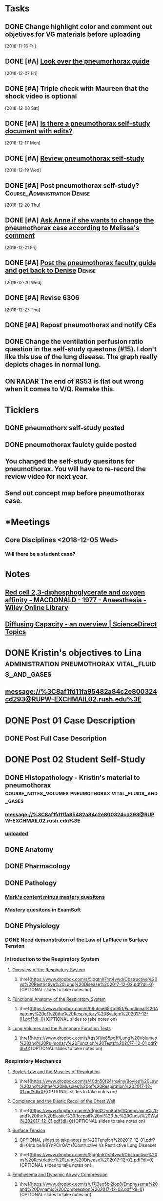 * *Tasks*
** DONE Change highlight color and comment out objetives for VG materials before uploading
   [2018-11-16 Fri]
** DONE [#A] [[message://%3cfc0bbfc5236e4486b0ce265fc35cf833@RUPW-EXCHMAIL02.rush.edu%3E][Look over the pneumorhorax guide]]
   [2018-12-07 Fri]
** DONE [#A] Triple check with Maureen that the shock video is optional
   [2018-12-08 Sat]
** DONE [#A] [[message://%3c7F467270-67D2-4245-8296-0592584807E3@rush.edu%3E][Is there a pneumothorax self-study document with edits?]]
   [2018-12-17 Mon]
** DONE [#A] [[message://%3cc109a3f9262941218aa89bab67851c99@RUPW-EXCHMAIL02.rush.edu%3E][Review pneumothorax self-study]]
   [2018-12-19 Wed]
** DONE [#A] Post pneumothorax self-study?    :Course_Administration:Denise:
   [2018-12-20 Thu]
** DONE [#A] [[message://%3cy7W1oQr0VxytayYhSuHgRw.0@notifications.google.com%3E][Ask Anne if she wants to change the pneumothorax case according to Melissa's comment]]
   [2018-12-21 Fri]
** DONE [#A] [[message://%3c4e30663f53af472e95436ac7cbfc4f45@RUPW-EXCHMAIL02.rush.edu%3E][Post the pneumothorax faculty guide and get back to Denise]] :Denise:
   [2018-12-26 Wed]
** DONE [#A] Revise 6306
   [2018-12-27 Thu]
** DONE [#A] Repost pneumothorax and notify CEs
** DONE Change the ventilation perfusion ratio question in the self-study questons (#15).  I don't like this use of the lung disease.  The graph really depicts chages in normal lung.
** ON RADAR The end of RS53 is flat out wrong when it comes to V/Q.  Remake this.
* *Ticklers*
** DONE pneumothorx self-study posted
SCHEDULED: <2018-12-24 Mon>
** DONE pneumothorax faulcty guide posted
SCHEDULED: <2018-12-31 Mon>
** You changed the self-study quesitons for pneumothorax.  You will have to re-record the review video for next year.
   SCHEDULED: <2019-12-01 Sun>
** Send out concept map before pneumothorax case.
SCHEDULED: <2020-01-01 Wed>
* *Meetings
** Core Disciplines <2018-12-05 Wed>
*** Will there be a student case?
* *Notes*
** [[https://onlinelibrary.wiley.com/doi/epdf/10.1111/j.1365-2044.1977.tb10002.x][Red cell 2,3‐diphosphoglycerate and oxygen affinity - MACDONALD - 1977 - Anaesthesia - Wiley Online Library]]
** [[https://www.sciencedirect.com/topics/medicine-and-dentistry/diffusing-capacity][Diffusing Capacity - an overview | ScienceDirect Topics]]
* DONE Kristin's objectives to Lina :administration:pneumothorax:vital_fluids_and_gases:
** message://%3C8af1fd11fa95482a84c2e800324cd293@RUPW-EXCHMAIL02.rush.edu%3E

* DONE Post 01 Case Description
** DONE Post Full Case Description
* DONE Post 02 Student Self-Study
** DONE Histopathology - Kristin's material to pneumothorax :course_notes_volumes:pneumothorax:vital_fluids_and_gases:
*** message://%3C8af1fd11fa95482a84c2e800324cd293@RUPW-EXCHMAIL02.rush.edu%3E
*** [[message://%3cc30e3f8b499f449891e64d04ffec1030@RUPW-EXCHMAIL02.rush.edu%3E][uploaded]]

** DONE Anatomy

** DONE Pharmacology
** DONE Pathology
*** [[message://%3c1512159871355.28134@rush.edu%3E][Mark's content minus mastery quesitons]]
*** Mastery quesitons in ExamSoft
** DONE Physiology
*** DONE Need demonstraton of the Law of LaPlace in Surface Tension
*** Introduction to the Respiratory System
**** \href{https://youtu.be/QxaX4U5A8ig}{Overview of the Respiratory System}
***** \href{https://www.dropbox.com/s/5jdgtnh7rst4vwd/Obstructive%20vs%20Restrictive%20Lung%20Disease%202017-12-02.pdf?dl=0}{OPTIONAL slides to take notes on}
**** \href{https://youtu.be/qmbhTyXQWOE}{Functional Anatomy of the Respiratory System}
***** \href{https://www.dropbox.com/s/h8utme65rtqj951/Functional%20Anatomy%20of%20the%20Respiratory%20System%202017-12-01.pdf?dl=0}{OPTIONAL slides to take notes on}
**** \href{https://youtu.be/1II3U5BM0Ok}{Lung Volumes and the Pulmonary Function Tests}
***** \href{https://www.dropbox.com/s/tqs3i1jix85po1f/Lung%20Volumes%20and%20Pulmonary%20Function%20Tests%202017-12-01.pdf?dl=0}{OPTIONAL slides to take notes on}
*** Respiratory Mechanics
**** \href{https://youtu.be/1UniWjXLAO4}{Boyle's Law and the Muscles of Respiration}
***** \href{https://www.dropbox.com/s/40dn50f24rrq4ny/Boyles%20Law%20and%20the%20Muscles%20of%20Respiration%202017-12-01.pdf?dl=0}{OPTIONAL slides to take notes on}
**** \href{https://youtu.be/eQWwTYuZXbg}{Complance and the Elastic Recoil of the Chest Wall}
***** \href{https://www.dropbox.com/s/ofgir32zvo8b0yf/Compliance%20and%20the%20Elastic%20Recpoil%20of%20the%20Chest%20Wall%202017-12-01.pdf?dl=0}{OPTIONAL slides to take notes on}
**** \href{https://youtu.be/SBolQRM-Mf0}{Surface Tension}
***** \href{https://www.dropbox.com/s/prrbzcb9vrq9y9l/Surface%20Tension%202017-12-01.pdf?dl=0}{OPTIONAL slides to take notes on}
**** \href{https://youtu.be/Z1FD8o-zyhk}{Airway Resistance}
***** \href{https://www.dropbox.com/s/1j97zjhijudleqw/Airway%20Resistance%202017-12-02.pdf?dl=0}{OPTIONAL slides to take notes on}
**** \href{https://youtu.be/k8YnPClrQAY}{Obstructive Vs Restrictive Lung Disease}
***** \href{https://www.dropbox.com/s/5jdgtnh7rst4vwd/Obstructive%20vs%20Restrictive%20Lung%20Disease%202017-12-02.pdf?dl=0}{OPTIONAL slides to take notes on}
**** \href{https://youtu.be/MfkRIPDaW6Y}{Emphysema and Dynamic Airway Compression}
***** \href{https://www.dropbox.com/s/uf7j3eo5bl2lop8/Emphysema%20and%20Dynamic%20Compression%202017-12-02.pdf?dl=0}{OPTIONAL slides to take notes on}

** DONE Microbiology - Pathophysiology - Practitioner
** DONE Table of Contents
*** DONE Osmosis Videos
** DONE Send Mastery Questions to Maria
** DONE Post Mastery Questions and Answers
** DONE [[message://%3cCAARFCZiwFqWiQNJLfjpDGra8GTtAOfRQVQK4zyzYs8KZ5C8rUw@mail.gmail.com%3E][Case video - Ellenkate Finley]]
* DONE Post 03 Student Guide
** DONE Post 03a Faculty Guide
*** DONE [[message://%3cCAARFCZiwFqWiQNJLfjpDGra8GTtAOfRQVQK4zyzYs8KZ5C8rUw@mail.gmail.com%3E][Case video]]
*** [[file://~/Library/Mobile Documents/com~apple~Preview/Documents/IMG_0923-1.jpg][Whiteboard ideas]]
*** DONE [[message://%3CCE3EA5FE-1A52-4ADD-9F4D-1A9889E7E22C@rush.edu%3E][Add contacts to faculty guide]]
*** DONE Put times into schedule
*** DONE Insert Case Description
*** DONE Guide to the guide video
**** DONE Plan Session
**** DONE Readiness Assessment :course_notes_volumes:pneumothorax:vital_fluids_and_gases:
***** DONE Histopathology - Kristin's material to pneumothorax
****** message://%3C8af1fd11fa95482a84c2e800324cd293@RUPW-EXCHMAIL02.rush.edu%3E

***** DONE Anatomy
***** DONE Pathology
***** DONE Pathophysiology
***** DONE Physiology

*** DONE Microbiology

* DONE Post 04 Self-Study
*** DONE Communicator
* DONE Post 05 CS Student Guide
** DONE Post 05a CS Faculty Guide
*** DONE Communicator
* DONE What is a tension pneumothorax?
* [[message://%3c00000000000075a299057a84c361@google.com%3E][Look at Bitz's materials]]
   [2018-11-13 Tue]
** This material is not longer in this case
* DONE [#A] Post the Repiratory material
   [2018-11-13 Tue]
* DONE [#A] Upload respiratory physiology
* DONE [[message://%3c5B4CF8C1-D81A-4C2D-B29E-D6D4C3FBA8C6@rush.edu%3E][Post pneumothorax on Dec. 31]]
   SCHEDULED: <2018-12-31 Mon>
   [2018-12-21 Fri]
* *Sessions*
** BSci - pneumothorax/panic disorder <2019-01-07 8:00-12:00> <2019-01-07 13:00-17:00>
*** For the shock activity consider making obstructive two specific types
Students do better when they can consider a specific disease and the answers may be different depending on the two types.  For instance, the preload is diferent for pulmonary emobolism Vs. critical aortic stenosis.
